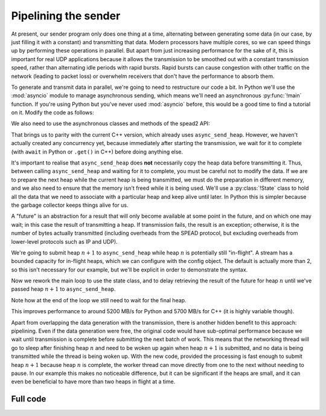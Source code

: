 Pipelining the sender
=====================
At present, our sender program only does one thing at a time, alternating
between generating some data (in our case, by just filling it with a
constant) and transmitting that data. Modern processors have multiple cores,
so we can speed things up by performing these operations in parallel. But
apart from just increasing performance for the sake of it, this is important
for real UDP applications because it allows the transmission to be smoothed out
with a constant transmission speed, rather than alternating idle periods with
rapid bursts. Rapid bursts can cause congestion with other traffic on the
network (leading to packet loss) or overwhelm receivers that don't have the
performance to absorb them.

.. TODO: insert a diagram here

To generate and transmit data in parallel, we're going to need to restructure
our code a bit. In Python we'll use the :mod:`asyncio` module to manage
asynchronous sending, which means we'll need an asynchronous :py:func:`!main`
function. If you're using Python but you've never used :mod:`asyncio` before,
this would be a good time to find a tutorial on it. Modify the code as
follows:

.. tab-set-code::

 .. code-block:: python

    import asyncio
    ...
    async def main():
        ...

    if __name__ == "__main__":
        asyncio.run(main())

We also need to use the asynchronous classes and methods of the spead2 API:

.. tab-set-code::

 .. code-block:: python

    import spead2.send.asyncio
    ...
        stream = spead2.send.asyncio.UdpStream(thread_pool, [(args.host, args.port)], config)
        ...
            await stream.async_send_heap(heap)
            ...
        await stream.async_send_heap(item_group.get_end())

That brings us to parity with the current C++ version, which already uses
``async_send_heap``. However, we haven't actually created any concurrency
yet, because immediately after starting the transmission, we wait for it to
complete (with ``await`` in Python or ``.get()`` in C++) before doing
anything else.

It's important to realise that ``async_send_heap`` does **not** necessarily
copy the heap data before transmitting it. Thus, between calling
``async_send_heap`` and waiting for it to complete, you must be careful not to
modify the data. If we are to prepare the next heap while the current heap is
being transmitted, we must do the preparation in different memory, and we
also need to ensure that the memory isn't freed while it is being used. We'll
use a :py:class:`!State` class to hold all the data that we need to associate
with a particular heap and keep alive until later. In Python this is simpler
because the garbage collector keeps things alive for us.

.. tab-set-code::

 .. code-block:: python

    from dataclasses import dataclass, field
    ...
    @dataclass
    class State:
        future: asyncio.Future[int] = field(default_factory=asyncio.Future)

 .. code-block:: c++

    struct state
    {
        std::future<spead2::item_pointer_t> future;
        std::vector<std::int8_t> adc_samples;
        spead2::send::heap heap;
    };

A "future" is an abstraction for a result that will only become available at
some point in the future, and on which one may wait; in this case the result
of transmitting a heap. If transmission fails, the result is an exception;
otherwise, it is the number of bytes actually transmitted (including
overheads from the SPEAD protocol, but excluding overheads from lower-level
protocols such as IP and UDP).

We're going to submit heap :math:`n+1` to ``async_send_heap`` while heap
:math:`n` is potentially still "in-flight". A stream has a bounded capacity
for in-flight heaps, which we can configure with the config object. The
default is actually more than 2, so this isn't necessary for our
example, but we'll be explicit in order to demonstrate the syntax.

.. tab-set-code::

 .. code-block:: python
    :dedent: 0

        config = spead2.send.StreamConfig(rate=0.0, max_heaps=2)

 .. code-block:: c++
    :dedent: 0

        config.set_max_heaps(2);

Now we rework the main loop to use the state class, and to delay retrieving
the result of the future for heap :math:`n` until we've passed heap
:math:`n+1` to ``async_send_heap``.

.. tab-set-code::

 .. code-block:: python
    :dedent: 0

        old_state = None
        for i in range(n_heaps):
            new_state = State()
            ...
            new_state.future = stream.async_send_heap(heap)
            if old_state is not None:
                await old_state.future
            old_state = new_state
        await old_state.future

 .. code-block:: c++
    :dedent: 0

    #include <memory>
    ...
        std::unique_ptr<state> old_state;
        for (int i = 0; i < n_heaps; i++)
        {
            auto new_state = std::make_unique<state>();
            auto &heap = new_state->heap;  // delete previous declaration of 'heap'
            auto &adc_samples = new_state->adc_samples;
            adc_samples.resize(heap_size, i);
            ...
            new_state->future = stream.async_send_heap(heap, boost::asio::use_future);
            if (old_state)
                old_state->future.get();
            old_state = std::move(new_state);
        }
        old_state->future.get();

Note how at the end of the loop we still need to wait for the final heap.

This improves performance to around 5200 MB/s for Python and 5700 MB/s for C++
(it is highly variable though).

Apart from overlapping the data generation with the transmission,
there is another hidden benefit to this approach: pipelining. Even if the
data generation were free, the original code would have sub-optimal
performance because we wait until transmission is complete before submitting
the next batch of work. This means that the networking thread will go to sleep
after finishing heap :math:`n` and need to be woken up again when heap
:math:`n+1` is submitted, and no data is being transmitted while the thread is
being woken up. With the new code, provided the processing is fast enough to
submit heap :math:`n+1` because heap :math:`n` is complete, the worker thread
can move directly from one to the next without needing to pause. In our
example this makes no noticeable difference, but it can be significant if the
heaps are small, and it can even be beneficial to have more than two heaps in
flight at a time.

Full code
---------
.. tab-set-code::

   .. literalinclude:: ../examples/tut_5_send_pipeline.py
      :language: python

   .. literalinclude:: ../examples/tut_5_send_pipeline.cpp
      :language: c++
